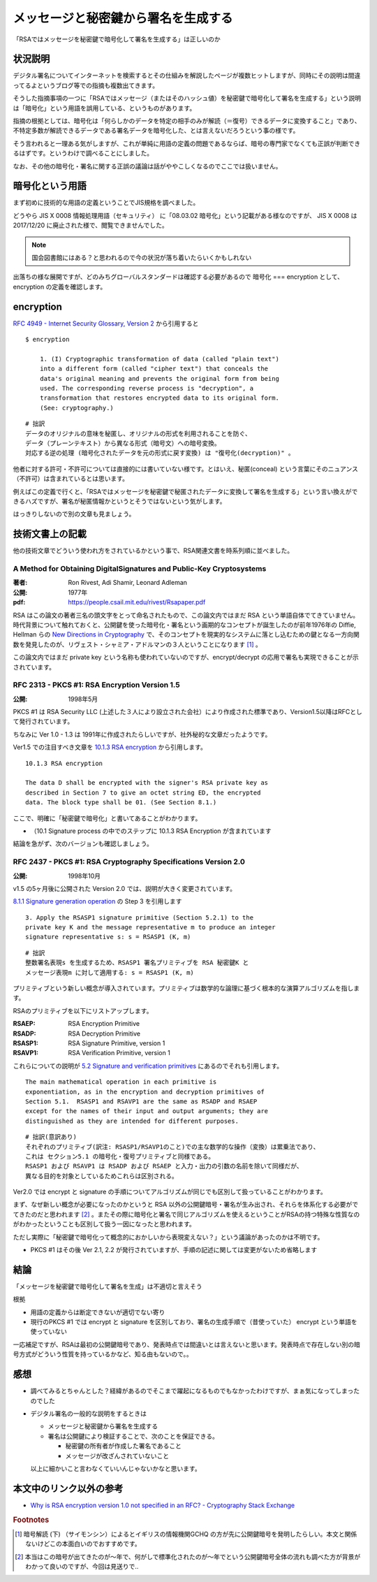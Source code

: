 .. post:: 2020-04-21
   :tags: RSA, digital signature, cryptography
   :category: cryptography

.. meta::
  :description: 「RSAではメッセージを秘密鍵で暗号化して署名を生成する」は正しいのか

========================================================
メッセージと秘密鍵から署名を生成する
========================================================

「RSAではメッセージを秘密鍵で暗号化して署名を生成する」は正しいのか

状況説明
=========

デジタル署名についてインターネットを検索するとその仕組みを解説したページが複数ヒットしますが、同時にその説明は間違ってるよというブログ等での指摘も複数出てきます。

そうした指摘事項の一つに「RSAではメッセージ（またはそのハッシュ値）を秘密鍵で暗号化して署名を生成する」という説明は「暗号化」という用語を誤用している、というものがあります。

指摘の根拠としては、暗号化は「何らしかのデータを特定の相手のみが解読（＝復号）できるデータに変換すること」であり、不特定多数が解読できるデータである署名データを暗号化した、とは言えないだろうという事の様です。

そう言われると一理ある気がしますが、これが単純に用語の定義の問題であるならば、暗号の専門家でなくても正誤が判断できるはずです。というわけで調べることにしました。

なお、その他の暗号化・署名に関する正誤の議論は話がややこしくなるのでここでは扱いません。

暗号化という用語
========================

まず初めに技術的な用語の定義ということでJIS規格を調べました。

どうやら JIS X 0008 情報処理用語（セキュリティ） に「08.03.02 暗号化」という記載がある様なのですが、
JIS X 0008 は 2017/12/20 に廃止された様で、閲覧できませんでした。

.. note::

  国会図書館にはある？と思われるので今の状況が落ち着いたらいくかもしれない

出落ちの様な展開ですが、どのみちグローバルスタンダードは確認する必要があるので 暗号化 === encryption として、encryption の定義を確認します。

encryption
=============

`RFC 4949 - Internet Security Glossary, Version 2 <https://tools.ietf.org/html/rfc4949>`_ から引用すると

::

  $ encryption

      1. (I) Cryptographic transformation of data (called "plain text")
      into a different form (called "cipher text") that conceals the
      data's original meaning and prevents the original form from being
      used. The corresponding reverse process is "decryption", a
      transformation that restores encrypted data to its original form.
      (See: cryptography.)

::

  # 拙訳
  データのオリジナルの意味を秘匿し、オリジナルの形式を利用されることを防ぐ、
  データ（プレーンテキスト）から異なる形式（暗号文）への暗号変換。
  対応する逆の処理 (暗号化されたデータを元の形式に戻す変換) は "復号化(decryption)" 。

他者に対する許可・不許可については直接的には書いていない様です。とはいえ、秘匿(conceal) という言葉にそのニュアンス（不許可）は含まれているとは思います。

例えばこの定義で行くと、「RSAではメッセージを秘密鍵で秘匿されたデータに変換して署名を生成する」という言い換えができるハズですが、署名が秘匿情報かというとそうではないという気がします。

はっきりしないので別の文章も見ましょう。

技術文書上の記載
==================

他の技術文章でどういう使われ方をされているかという事で、RSA関連文書を時系列順に並べました。

A Method for Obtaining DigitalSignatures and Public-Key Cryptosystems
------------------------------------------------------------------------

:著者: Ron Rivest, Adi Shamir, Leonard Adleman
:公開: 1977年
:pdf: https://people.csail.mit.edu/rivest/Rsapaper.pdf

RSA はこの論文の著者三名の頭文字をとって命名されたもので、この論文内ではまだ RSA という単語自体でてきていません。時代背景について触れておくと、公開鍵を使った暗号化・署名という画期的なコンセプトが誕生したのが前年1976年の Diffie, Hellman らの `New Directions in Cryptography <https://ee.stanford.edu/~hellman/publications/24.pdf>`_ で、そのコンセプトを現実的なシステムに落とし込むための鍵となる一方向関数を発見したのが、リヴェスト・シャミア・アドルマンの３人ということになります [1]_ 。

この論文内ではまだ private key という名称も使われていないのですが、encrypt/decrypt の応用で署名も実現できることが示されています。

RFC 2313 - PKCS #1: RSA Encryption Version 1.5
-------------------------------------------------

:公開: 1998年5月

PKCS #1 は RSA Security LLC (上述した３人により設立された会社）により作成された標準であり、Version1.5以降はRFCとして発行されています。

ちなみに Ver 1.0 - 1.3 は 1991年に作成されたらしいですが、社外秘的な文章だったようです。

Ver1.5 での注目すべき文章を `10.1.3 RSA encryption <https://tools.ietf.org/html/rfc2313#section-10.1.3>`_ から引用します。

::

  10.1.3 RSA encryption

  The data D shall be encrypted with the signer's RSA private key as
  described in Section 7 to give an octet string ED, the encrypted
  data. The block type shall be 01. (See Section 8.1.)

ここで、明確に「秘密鍵で暗号化」と書いてあることがわかります。

* （10.1 Signature process の中でのステップに 10.1.3 RSA Encryption が含まれています

結論を急がず、次のバージョンも確認しましょう。

RFC 2437 - PKCS #1: RSA Cryptography Specifications Version 2.0
-----------------------------------------------------------------

:公開: 1998年10月

v1.5 の5ヶ月後に公開された Version 2.0 では、説明が大きく変更されています。

`8.1.1 Signature generation operation <https://tools.ietf.org/html/rfc2437#section-8.1.1>`_ の Step 3 を引用します

::

   3. Apply the RSASP1 signature primitive (Section 5.2.1) to the
   private key K and the message representative m to produce an integer
   signature representative s: s = RSASP1 (K, m)

::

  # 拙訳
  整数署名表現s を生成するため、RSASP1 署名プリミティブを RSA 秘密鍵K と
  メッセージ表現m に対して適用する: s = RSASP1 (K, m)

プリミティブという新しい概念が導入されています。プリミティブは数学的な論理に基づく根本的な演算アルゴリズムを指します。

RSAのプリミティブを以下にリストアップします。

:RSAEP: RSA Encryption Primitive
:RSADP: RSA Decryption Primitive
:RSASP1: RSA Signature Primitive, version 1
:RSAVP1: RSA Verification Primitive, version 1

これらについての説明が `5.2 Signature and verification primitives <https://tools.ietf.org/html/rfc3447#section-5.2>`_ にあるのでそれも引用します。

::

   The main mathematical operation in each primitive is
   exponentiation, as in the encryption and decryption primitives of
   Section 5.1.  RSASP1 and RSAVP1 are the same as RSADP and RSAEP
   except for the names of their input and output arguments; they are
   distinguished as they are intended for different purposes.

::

   # 拙訳(意訳あり)
   それぞれのプリミティブ(訳注: RSASP1/RSAVP1のこと)での主な数学的な操作（変換）は累乗法であり、
   これは セクション5.1 の暗号化・復号プリミティブと同様である。
   RSASP1 および RSAVP1 は RSADP および RSAEP と入力・出力の引数の名前を除いて同様だが、
   異なる目的を対象としているためこれらは区別される。

Ver2.0 では encrypt と signature の手順についてアルゴリズムが同じでも区別して扱っていることがわかります。

まず、なぜ新しい概念が必要になったのかというと RSA 以外の公開鍵暗号・署名が生み出され、それらを体系化する必要がでてきたのだと思われます [2]_ 。またその際に暗号化と署名で同じアルゴリズムを使えるということがRSAの持つ特殊な性質なのがわかったということも区別して扱う一因になったと思われます。

ただし実際に「秘密鍵で暗号化って概念的におかしいから表現変えない？」という議論があったのかは不明です。

- PKCS #1 はその後 Ver 2.1, 2.2 が発行されていますが、手順の記述に関しては変更がないため省略します

結論
=================

「メッセージを秘密鍵で暗号化して署名を生成」は不適切と言えそう

根拠

- 用語の定義からは断定できないが適切でない寄り
- 現行のPKCS #1 では encrypt と signature を区別しており、署名の生成手順で（昔使っていた） encrypt という単語を使っていない

一応補足ですが、RSAは最初の公開鍵暗号であり、発表時点では間違いとは言えないと思います。発表時点で存在しない別の暗号方式がどういう性質を持っているかなど、知る由もないので。。

感想
=====

* 調べてみるとちゃんとした？経緯があるのでそこまで躍起になるものでもなかったわけですが、まぁ気になってしまったのでした
* デジタル署名の一般的な説明をするときは

  * メッセージと秘密鍵から署名を生成する
  * 署名は公開鍵により検証することで、次のことを保証できる。

    * 秘密鍵の所有者が作成した署名であること
    * メッセージが改ざんされていないこと

  以上に細かいこと言わなくていいんじゃないかなと思います。

本文中のリンク以外の参考
=========================

- `Why is RSA encryption version 1.0 not specified in an RFC?  - Cryptography Stack Exchange <https://crypto.stackexchange.com/questions/30515/why-is-rsa-encryption-version-1-0-not-specified-in-an-rfc>`_

.. rubric:: Footnotes

.. [1] 暗号解読 (下) （サイモンシン）によるとイギリスの情報機関GCHQ の方が先に公開鍵暗号を発明したらしい。本文と関係ないけどこの本面白いのでおすすめです。
.. [2] 本当はこの暗号が出てきたのが〜年で、何がしで標準化されたのが〜年でという公開鍵暗号全体の流れも調べた方が背景がわかって良いのですが、今回は見送りで..
